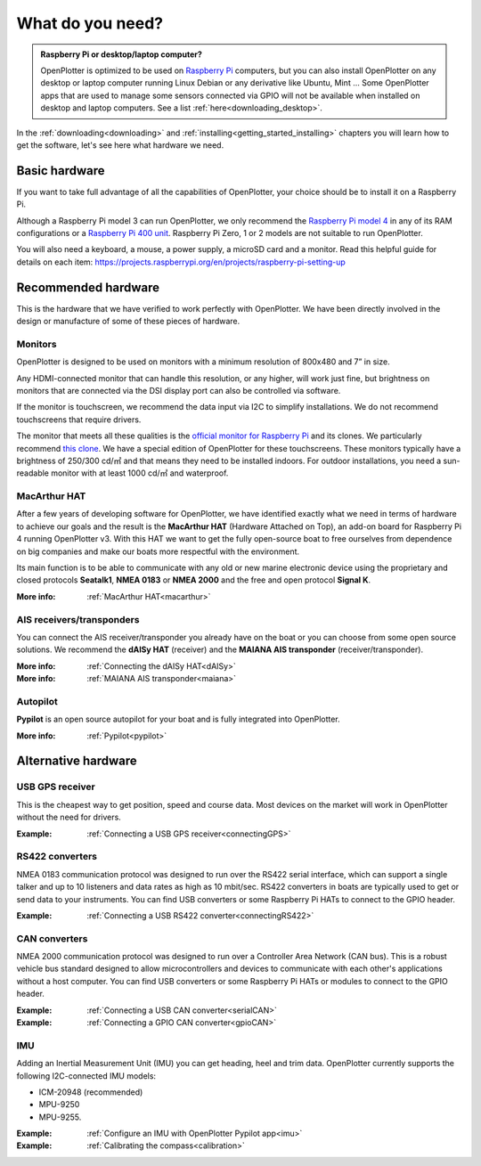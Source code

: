 What do you need?
#################

.. admonition:: Raspberry Pi or desktop/laptop computer?

	OpenPlotter is optimized to be used on `Raspberry Pi <https://www.raspberrypi.com>`_ computers, but you can also install OpenPlotter on any desktop or laptop computer running Linux Debian or any derivative like Ubuntu, Mint ... Some OpenPlotter apps that are used to manage some sensors connected via GPIO will not be available when installed on desktop and laptop computers. See a list :ref:`here<downloading_desktop>`.

In the :ref:`downloading<downloading>` and :ref:`installing<getting_started_installing>` chapters you will learn how to get the software, let's see here what hardware we need.

Basic hardware
**************

If you want to take full advantage of all the capabilities of OpenPlotter, your choice should be to install it on a Raspberry Pi.

Although a Raspberry Pi model 3 can run OpenPlotter, we only recommend the `Raspberry Pi model 4 <https://www.raspberrypi.com/products/raspberry-pi-4-model-b>`_ in any of its RAM configurations or a `Raspberry Pi 400 unit <https://www.raspberrypi.com/products/raspberry-pi-400-unit/>`_. Raspberry Pi Zero, 1 or 2 models are not suitable to run OpenPlotter.

You will also need a keyboard, a mouse, a power supply, a microSD card and a monitor. Read this helpful guide for details on each item: https://projects.raspberrypi.org/en/projects/raspberry-pi-setting-up

.. image:: img/pi-plug-in.gif

Recommended hardware
********************

This is the hardware that we have verified to work perfectly with OpenPlotter. We have been directly involved in the design or manufacture of some of these pieces of hardware.

Monitors
========

OpenPlotter is designed to be used on monitors with a minimum resolution of 800x480 and 7” in size.

Any HDMI-connected monitor that can handle this resolution, or any higher, will work just fine, but brightness on monitors that are connected via the DSI display port can also be controlled via software.

If the monitor is touchscreen, we recommend the data input via I2C to simplify installations. We do not recommend touchscreens that require drivers.

The monitor that meets all these qualities is the `official monitor for Raspberry Pi <https://www.raspberrypi.com/products/raspberry-pi-touch-display>`_ and its clones. We particularly recommend `this clone <https://www.waveshare.com/8inch-DSI-LCD.htm>`_. We have a special edition of OpenPlotter for these touchscreens. These monitors typically have a brightness of 250/300 cd/㎡ and that means they need to be installed indoors. For outdoor installations, you need a sun-readable monitor with at least 1000 cd/㎡ and waterproof.

MacArthur HAT
=============

.. image:: https://raw.githubusercontent.com/OpenMarine/MacArthur-HAT/main/images/macarthur-diagram.png
    :alt: MacArthur HAT features

After a few years of developing software for OpenPlotter, we have identified exactly what we need in terms of hardware to achieve our goals and the result is the **MacArthur HAT** (Hardware Attached on Top), an add-on board for Raspberry Pi 4 running OpenPlotter v3. With this HAT we want to get the fully open-source boat to free ourselves from dependence on big companies and make our boats more respectful with the environment.

Its main function is to be able to communicate with any old or new marine electronic device using the proprietary and closed protocols **Seatalk1**, **NMEA 0183** or **NMEA 2000** and the free and open protocol **Signal K**.

:More info: :ref:`MacArthur HAT<macarthur>` 

AIS receivers/transponders
==========================

.. image:: img/maiana-ais-base-kit.png

You can connect the AIS receiver/transponder you already have on the boat or you can choose from some open source solutions. We recommend the **dAISy HAT** (receiver) and the **MAIANA AIS transponder** (receiver/transponder).

:More info: :ref:`Connecting the dAISy HAT<dAISy>` 

:More info: :ref:`MAIANA AIS transponder<maiana>` 

Autopilot
=========

**Pypilot** is an open source autopilot for your boat and is fully integrated into OpenPlotter.

:More info: :ref:`Pypilot<pypilot>` 

Alternative hardware
********************

USB GPS receiver
================

.. image:: img/gps-usb.png

This is the cheapest way to get position, speed and course data. Most devices on the market will work in OpenPlotter without the need for drivers.

:Example: :ref:`Connecting a USB GPS receiver<connectingGPS>` 

RS422 converters
=================

.. image:: img/rs422.jpg

NMEA 0183 communication protocol was designed to run over the RS422 serial interface, which can support a single talker and up to 10 listeners and data rates as high as 10 mbit/sec. RS422 converters in boats are typically used to get or send data to your instruments. You can find USB converters or some Raspberry Pi HATs to connect to the GPIO header.

:Example: :ref:`Connecting a USB RS422 converter<connectingRS422>` 

CAN converters
==============

NMEA 2000 communication protocol was designed to run over a Controller Area Network (CAN bus). This is a robust vehicle bus standard designed to allow microcontrollers and devices to communicate with each other's applications without a host computer. You can find USB converters or some Raspberry Pi HATs or modules to connect to the GPIO header.

:Example: :ref:`Connecting a USB CAN converter<serialCAN>`

:Example: :ref:`Connecting a GPIO CAN converter<gpioCAN>`

IMU
===

.. image:: img/imu.png

Adding an Inertial Measurement Unit (IMU) you can get heading, heel and trim data. OpenPlotter currently supports the following I2C-connected IMU models:

- ICM-20948 (recommended)
- MPU-9250
- MPU-9255.


:Example: :ref:`Configure an IMU with OpenPlotter Pypilot app<imu>`

:Example: :ref:`Calibrating the compass<calibration>`
